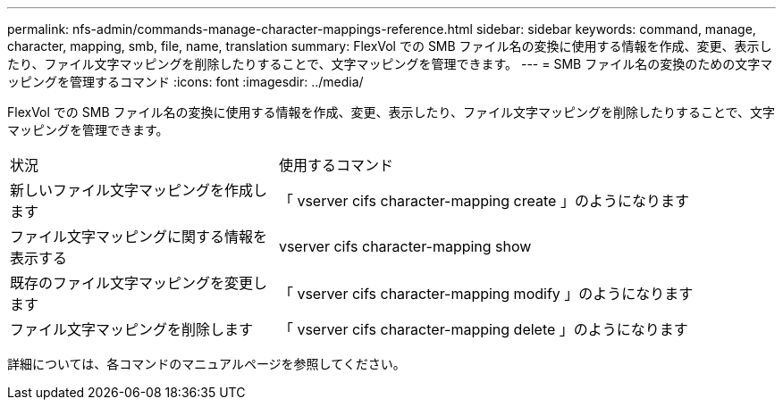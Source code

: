 ---
permalink: nfs-admin/commands-manage-character-mappings-reference.html 
sidebar: sidebar 
keywords: command, manage, character, mapping, smb, file, name, translation 
summary: FlexVol での SMB ファイル名の変換に使用する情報を作成、変更、表示したり、ファイル文字マッピングを削除したりすることで、文字マッピングを管理できます。 
---
= SMB ファイル名の変換のための文字マッピングを管理するコマンド
:icons: font
:imagesdir: ../media/


[role="lead"]
FlexVol での SMB ファイル名の変換に使用する情報を作成、変更、表示したり、ファイル文字マッピングを削除したりすることで、文字マッピングを管理できます。

[cols="35,65"]
|===


| 状況 | 使用するコマンド 


 a| 
新しいファイル文字マッピングを作成します
 a| 
「 vserver cifs character-mapping create 」のようになります



 a| 
ファイル文字マッピングに関する情報を表示する
 a| 
vserver cifs character-mapping show



 a| 
既存のファイル文字マッピングを変更します
 a| 
「 vserver cifs character-mapping modify 」のようになります



 a| 
ファイル文字マッピングを削除します
 a| 
「 vserver cifs character-mapping delete 」のようになります

|===
詳細については、各コマンドのマニュアルページを参照してください。
